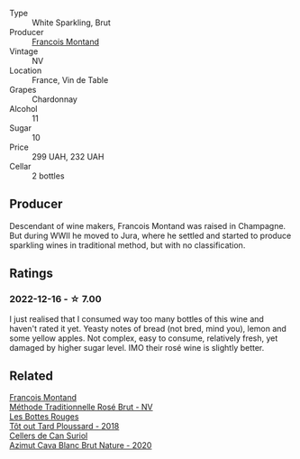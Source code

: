 #+attr_html: :class wine-main-image
[[file:/images/63/b268f0-8b34-4d58-8dba-6302b9f2dbb4/2022-12-11-10-44-24-IMG-3730.webp]]

- Type :: White Sparkling, Brut
- Producer :: [[barberry:/producers/8dbf4cd8-424c-4bd1-8d47-b38a6a5b07b3][Francois Montand]]
- Vintage :: NV
- Location :: France, Vin de Table
- Grapes :: Chardonnay
- Alcohol :: 11
- Sugar :: 10
- Price :: 299 UAH, 232 UAH
- Cellar :: 2 bottles

** Producer

Descendant of wine makers, Francois Montand was raised in Champagne. But during WWII he moved to Jura, where he settled and started to produce sparkling wines in traditional method, but with no classification.

** Ratings

*** 2022-12-16 - ☆ 7.00

I just realised that I consumed way too many bottles of this wine and haven't rated it yet. Yeasty notes of bread (not bred, mind you), lemon and some yellow apples. Not complex, easy to consume, relatively fresh, yet damaged by higher sugar level. IMO their rosé wine is slightly better.

** Related

#+begin_export html
<div class="flex-container">
  <a class="flex-item flex-item-left" href="/wines/b397acc1-bce4-44c8-b231-2456a03e4740.html">
    <img class="flex-bottle" src="/images/b3/97acc1-bce4-44c8-b231-2456a03e4740/2022-12-11-10-45-34-IMG-3734.webp"></img>
    <section class="h">Francois Montand</section>
    <section class="h text-bolder">Méthode Traditionnelle Rosé Brut - NV</section>
  </a>

  <a class="flex-item flex-item-right" href="/wines/3e07d3ab-d122-4eee-94dd-0770a526125b.html">
    <img class="flex-bottle" src="/images/3e/07d3ab-d122-4eee-94dd-0770a526125b/2022-12-17-11-07-55-CC5ADD1A-A472-4573-B92C-3C13E05A8E48-1-102-o.webp"></img>
    <section class="h">Les Bottes Rouges</section>
    <section class="h text-bolder">Tôt out Tard Ploussard - 2018</section>
  </a>

  <a class="flex-item flex-item-left" href="/wines/d7463ff5-e6fb-4f8e-9b34-e4c3da51157a.html">
    <img class="flex-bottle" src="/images/d7/463ff5-e6fb-4f8e-9b34-e4c3da51157a/2022-12-17-11-01-07-17225201-7841-4857-A327-D82269B16E3D-1-105-c.webp"></img>
    <section class="h">Cellers de Can Suriol</section>
    <section class="h text-bolder">Azimut Cava Blanc Brut Nature - 2020</section>
  </a>

</div>
#+end_export

